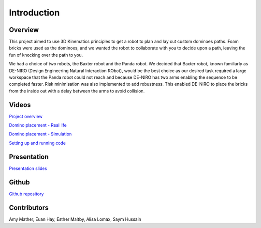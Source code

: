 
Introduction
========================

.. figure::  imgs/deniro_simulated.png
   :align:   center



Overview
-------------
This project aimed to use 3D Kinematics principles to get a robot to plan and lay out custom dominoes paths.  Foam bricks were used as the dominoes, and we wanted the robot to collaborate with you to decide upon a path, leaving the fun of knocking over the path to you. 

We had a choice of two robots, the Baxter robot and the Panda robot. We decided that Baxter robot, known familiarly as DE-NIRO (Design Engineering Natural Interaction RObot),  would be the best choice as our desired task required a large workspace that the Panda robot could not reach and because DE-NIRO has two arms enabling  the sequence to be completed faster. Risk minimisation was also implemented to add robustness. This enabled DE-NIRO to place the bricks from the inside out with a delay between the arms to avoid collision.
 
Videos
-------------

`Project overview`_

`Domino placement - Real life`_

`Domino placement - Simulation`_

`Setting up and running code`_

Presentation
-------------

`Presentation slides`_

Github
-------------

`Github repository`_

Contributors
-------------

Amy Mather, Euan Hay, Esther Maltby, Alisa Lomax, Saym Hussain

.. _Github repository: https://github.com/Van-Goghbot
.. _Project overview: https://drive.google.com/open?id=1g-9TisHWX9m03OYFH9l2GGtcYhuyJFod
.. _Domino placement - Simulation: https://drive.google.com/file/d/1i8YlybJPy28riKpq7beLlXRQaOJQ-tgj/view?usp=sharing
.. _Domino placement - Real life: https://drive.google.com/file/d/1QDtLKm7E8it-bFPhVYY9rXpznGsEYBhl/view?usp=sharing
.. _Setting up and running code: https://drive.google.com/open?id=1ikvy-zoK48acajkLAyTWm_Xm91PtloFZ
.. _Presentation slides: https://imperiallondon-my.sharepoint.com/:p:/r/personal/aem4717_ic_ac_uk/Documents/Robotics%20Animation%20Celebration.pptx?d=w0f6adfd3853f42e49dc6cef74dffe3f8&csf=1&e=LNiWVl
